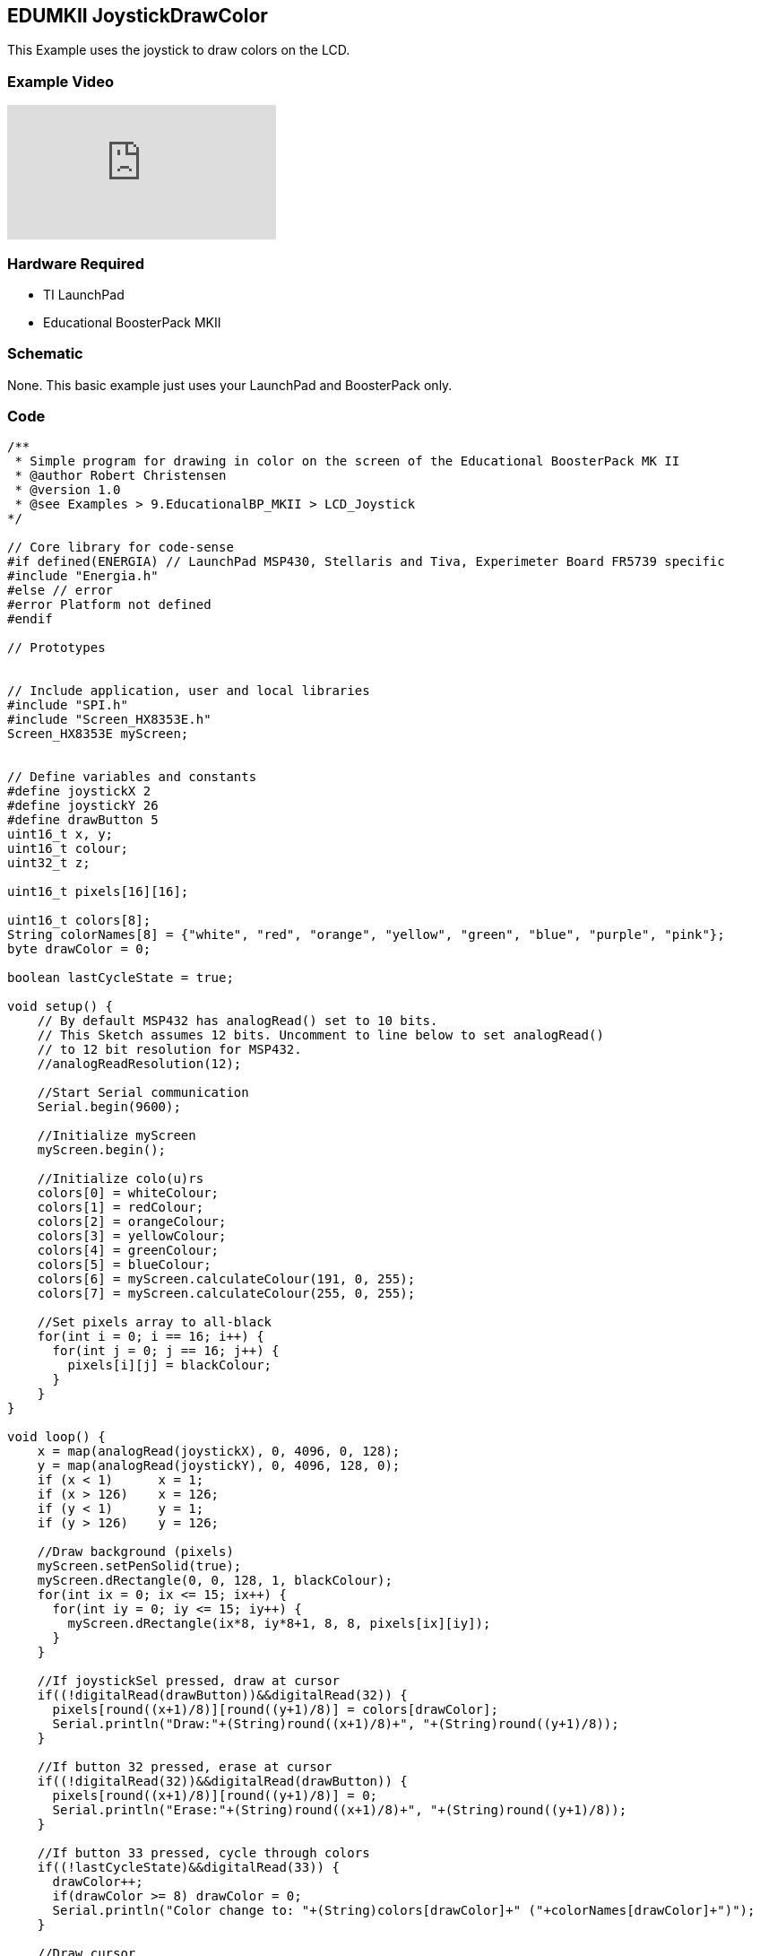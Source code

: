== EDUMKII JoystickDrawColor ==

This Example uses the joystick to draw colors on the LCD.

=== Example Video ===

video::vvfG3MXuedI[youtube]

=== Hardware Required ===

* TI LaunchPad
* Educational BoosterPack MKII
 

=== Schematic ===

None. This basic example just uses your LaunchPad and BoosterPack only.

=== Code ===

----

/**
 * Simple program for drawing in color on the screen of the Educational BoosterPack MK II
 * @author Robert Christensen
 * @version 1.0
 * @see Examples > 9.EducationalBP_MKII > LCD_Joystick
*/

// Core library for code-sense
#if defined(ENERGIA) // LaunchPad MSP430, Stellaris and Tiva, Experimeter Board FR5739 specific
#include "Energia.h"
#else // error
#error Platform not defined
#endif

// Prototypes


// Include application, user and local libraries
#include "SPI.h"
#include "Screen_HX8353E.h"
Screen_HX8353E myScreen;


// Define variables and constants
#define joystickX 2
#define joystickY 26
#define drawButton 5
uint16_t x, y;
uint16_t colour;
uint32_t z;

uint16_t pixels[16][16];

uint16_t colors[8];
String colorNames[8] = {"white", "red", "orange", "yellow", "green", "blue", "purple", "pink"};
byte drawColor = 0;

boolean lastCycleState = true;

void setup() {
    // By default MSP432 has analogRead() set to 10 bits. 
    // This Sketch assumes 12 bits. Uncomment to line below to set analogRead()
    // to 12 bit resolution for MSP432.
    //analogReadResolution(12);

    //Start Serial communication
    Serial.begin(9600);
    
    //Initialize myScreen
    myScreen.begin();
    
    //Initialize colo(u)rs
    colors[0] = whiteColour;
    colors[1] = redColour;
    colors[2] = orangeColour;
    colors[3] = yellowColour;
    colors[4] = greenColour;
    colors[5] = blueColour;
    colors[6] = myScreen.calculateColour(191, 0, 255);
    colors[7] = myScreen.calculateColour(255, 0, 255);
    
    //Set pixels array to all-black
    for(int i = 0; i == 16; i++) {
      for(int j = 0; j == 16; j++) {
        pixels[i][j] = blackColour;
      }
    }
}

void loop() {
    x = map(analogRead(joystickX), 0, 4096, 0, 128);
    y = map(analogRead(joystickY), 0, 4096, 128, 0);
    if (x < 1)      x = 1;
    if (x > 126)    x = 126;
    if (y < 1)      y = 1;
    if (y > 126)    y = 126;
    
    //Draw background (pixels)
    myScreen.setPenSolid(true);
    myScreen.dRectangle(0, 0, 128, 1, blackColour);
    for(int ix = 0; ix <= 15; ix++) {
      for(int iy = 0; iy <= 15; iy++) {
        myScreen.dRectangle(ix*8, iy*8+1, 8, 8, pixels[ix][iy]);
      }
    }
    
    //If joystickSel pressed, draw at cursor
    if((!digitalRead(drawButton))&&digitalRead(32)) {
      pixels[round((x+1)/8)][round((y+1)/8)] = colors[drawColor];
      Serial.println("Draw:"+(String)round((x+1)/8)+", "+(String)round((y+1)/8));
    }
    
    //If button 32 pressed, erase at cursor
    if((!digitalRead(32))&&digitalRead(drawButton)) {
      pixels[round((x+1)/8)][round((y+1)/8)] = 0;
      Serial.println("Erase:"+(String)round((x+1)/8)+", "+(String)round((y+1)/8));
    }
    
    //If button 33 pressed, cycle through colors
    if((!lastCycleState)&&digitalRead(33)) {
      drawColor++;
      if(drawColor >= 8) drawColor = 0;
      Serial.println("Color change to: "+(String)colors[drawColor]+" ("+colorNames[drawColor]+")");
    }
    
    //Draw cursor
    myScreen.setPenSolid(false);
    myScreen.dRectangle(x-1, y-1 , 8, 8, colors[drawColor]);
    
    //Update Cycle button state
    lastCycleState = digitalRead(33);
}
----


link:../../[EDUMKII Home]
